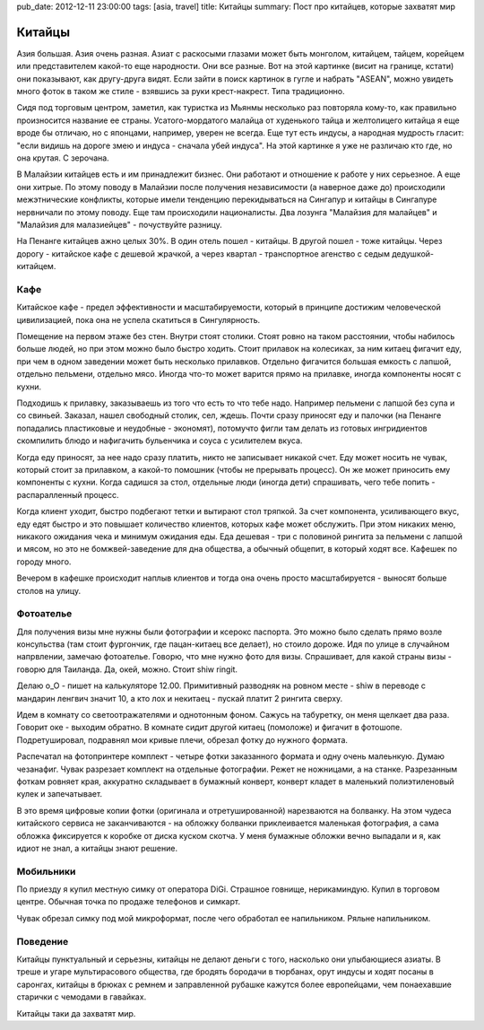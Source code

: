 pub_date: 2012-12-11 23:00:00
tags: [asia, travel]
title: Китайцы
summary: Пост про китайцев, которые захватят мир

Китайцы
=======

Азия большая. Азия очень разная. Азиат с раскосыми глазами может быть
монголом, китайцем, тайцем, корейцем или представителем какой-то еще
народности. Они все разные. Вот на этой картинке (висит на границе,
кстати) они показывают, как другу-друга видят. Если зайти в поиск
картинок в гугле и набрать "ASEAN", можно увидеть много фоток в
таком же стиле - взявшись за руки крест-накрест. Типа традиционно.

.. image:: asean.jpg
   :alt: ASEAN

Сидя под торговым центром, заметил, как туристка из Мьянмы несколько раз повторяла кому-то, как правильно
произносится название ее страны. Усатого-мордатого малайца от худенького
тайца и желтолицего китайца я еще вроде бы отличаю, но с японцами, например,
уверен не всегда. Еще тут есть индусы, а народная мудрость гласит:
"если видишь на дороге змею и индуса - сначала убей индуса".
На этой картинке я уже не различаю кто где, но она крутая. С зерочана.

.. image:: asean_animestyle.jpg
   :alt: ASEAN Anime Style

В Малайзии китайцев есть и им принадлежит бизнес. Они работают и отношение к
работе у них серьезное. А еще они хитрые. По этому поводу в Малайзии после
получения независимости (а наверное даже до) происходили межэтнические
конфликты, которые имели тенденцию перекидываться на Сингапур и китайцы в
Сингапуре нервничали по этому поводу. Еще там происходили националисты. Два лозунга "Малайзия для
малайцев" и "Малайзия для малазиейцев" - почуствуйте разницу.

На Пенанге китайцев ажно целых 30%. В один отель пошел - китайцы. В другой
пошел - тоже китайцы. Через дорогу - китайское кафе с дешевой жрачкой, а через
квартал - транспортное агенство с седым дедушкой-китайцем.

Кафе
----

Китайское кафе - предел эффективности и масштабируемости, который в принципе
достижим человеческой цивилизацией, пока она не успела скатиться в
Сингулярность.

Помещение на первом этаже без стен. Внутри стоят столики. Стоят ровно на таком
расстоянии, чтобы набилось больше людей, но при этом можно было быстро ходить.
Стоит прилавок на колесиках, за ним китаец фигачит еду, при чем в одном заведении может быть несколько прилавков.
Отдельно фигачится большая емкость с лапшой, отдельно пельмени, отдельно мясо.
Иногда что-то может варится прямо на прилавке, иногда компоненты носят с
кухни.

Подходишь к прилавку, заказываешь из того что есть то что тебе надо.
Например пельмени с лапшой без супа и со свиньей. Заказал, нашел свободный
столик, сел, ждешь. Почти сразу приносят еду и палочки (на Пенанге попадались пластиковые и неудобные - экономят),
потомучто фигли там делать из готовых ингридиентов скомпилить блюдо и нафигачить бульенчика и соуса с усилителем вкуса.

Когда еду приносят, за нее надо сразу платить, никто не записывает никакой
счет. Еду может носить не чувак, который стоит за прилавком, а какой-то
помошник (чтобы не прерывать процесс). Он же может приносить ему компоненты с
кухни. Когда садишся за стол, отдельные люди (иногда дети) спрашивать, чего
тебе попить - распаралленный процесс.

Когда клиент уходит, быстро подбегают тетки и вытирают стол тряпкой. За счет
компонента, усиливающего вкус, еду едят быстро и это повышает количество
клиентов, которых кафе может обслужить. При этом никаких меню, никакого
ожидания чека и минимум ожидания еды. Еда дешевая - три с половиной рингита за
пельмени с лапшой и мясом, но это не бомжвей-заведение для дна общества, а
обычный общепит, в который ходят все. Кафешек по городу много.

Вечером в кафешке происходит наплыв клиентов и тогда она очень просто
масштабируется - выносят больше столов на улицу.

Фотоателье
----------

Для получения визы мне нужны были фотографии и ксерокс паспорта. Это можно было сделать прямо возле консульства (там стоит фургончик, где пацан-китаец все делает),
но стоило дороже. Идя по улице в случайном напрвлении, замечаю фотоателье.
Говорю, что мне нужно фото для визы. Спрашивает, для какой страны визы -
говорю для Таиланда. Да, окей, можно. Стоит shiw ringit.

.. image:: trollface_700.jpg
   :alt: Китайские тролфейс

Делаю o_O - пишет на калькуляторе 12.00.
Примитивный разводняк на ровном месте - shiw в переводе с мандарин ленгвич
значит 10, а кто лох и некитаец - пускай платит 2 рингита сверху.

Идем в комнату со светоотражателями и однотонным фоном. Сажусь на табуретку,
он меня щелкает два раза. Говорит оке - выходим обратно. В комнате сидит
другой китаец (помоложе) и фигачит в фотошопе. Подретушировал, подравнял мои
кривые плечи, обрезал фотку до нужного формата.

Распечатал на фотопринтере комплект - четыре фотки заказанного формата и одну
очень малеьнкую. Думаю чезанафиг. Чувак разрезает комплект на отдельные
фотографии. Режет не ножницами, а на станке. Разрезанным фоткам ровняет края,
аккуратно складывает в бумажный конверт, конверт кладет в маленький
полиэтиленовый кулек и запечатывает.

В это время цифровые копии фотки (оригинала и отретушированной) нарезваются на
болванку. На этом чудеса китайского сервиса не заканчиваются - на обложку
болванки приклеивается маленькая фотография, а сама обложка фиксируется к
коробке от диска куском скотча. У меня бумажные обложки вечно выпадали и я,
как идиот не знал, а китайцы знают решение.

Мобильники
----------

По приезду я купил местную симку от оператора DiGi. Страшное говнище,
нерикаминдую. Купил в торговом центре. Обычная точка по продаже телефонов и
симкарт. 

Чувак обрезал симку под мой микроформат, после чего обработал ее напильником.
Ряльне напильником.

Поведение
---------

Китайцы пунктуальный и серьезны, китайцы не делают деньги с того, насколько они улыбающиеся
азиаты. В треше и угаре мультирасового общества, где бродять бородачи в
тюрбанах, орут индусы и ходят посаны в саронгах, китайцы в брюках с ремнем и
заправленной рубашке кажутся более
европейцами, чем понаехавшие старички с чемодами в гавайках.

Китайцы таки да захватят мир.
